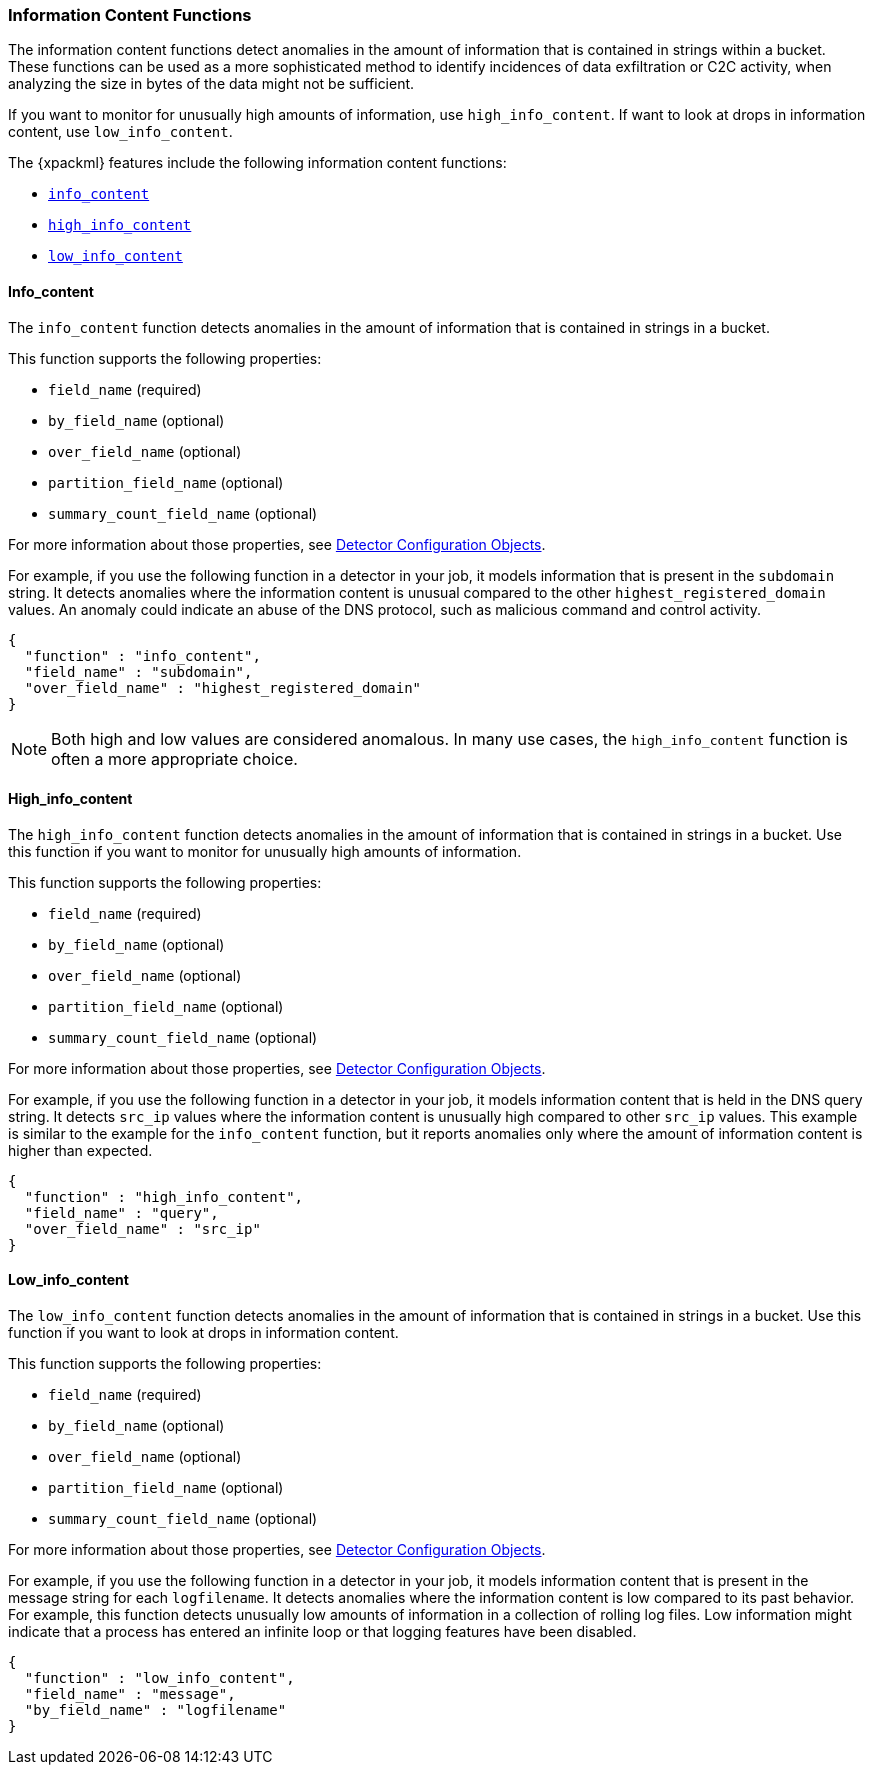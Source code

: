 [[ml-info-functions]]
=== Information Content Functions

The information content functions detect anomalies in the amount of information
that is contained in strings within a bucket. These functions can be used as
a more sophisticated method to identify incidences of data exfiltration or
C2C activity, when analyzing the size in bytes of the data might not be sufficient.

If you want to monitor for unusually high amounts of information, use `high_info_content`.
If want to look at drops in information content, use `low_info_content`.

The {xpackml} features include the following information content functions:

* <<ml-info-content,`info_content`>>
* <<ml-high-info-content,`high_info_content`>>
* <<ml-low-info-content,`low_info_content`>>

[float]
[[ml-info-content]]
==== Info_content

The `info_content` function detects anomalies in the amount of information that
is contained in strings in a bucket.

This function supports the following properties:

* `field_name` (required)
* `by_field_name` (optional)
* `over_field_name` (optional)
* `partition_field_name` (optional)
* `summary_count_field_name` (optional)

For more information about those properties,
see <<ml-detectorconfig,Detector Configuration Objects>>.

For example, if you use the following function in a detector in your job, it
models information that is present in the `subdomain` string. It detects
anomalies where the information content is unusual compared to the other
`highest_registered_domain` values. An anomaly could indicate an abuse of the
DNS protocol, such as malicious command and control activity.

[source,js]
--------------------------------------------------
{
  "function" : "info_content",
  "field_name" : "subdomain",
  "over_field_name" : "highest_registered_domain"
}
--------------------------------------------------

NOTE: Both high and low values are considered anomalous. In many use cases, the
`high_info_content` function is often a more appropriate choice.

[float]
[[ml-high-info-content]]
==== High_info_content

The `high_info_content` function detects anomalies in the amount of information
that is contained in strings in a bucket. Use this function if you want to
monitor for unusually high amounts of information.

This function supports the following properties:

* `field_name` (required)
* `by_field_name` (optional)
* `over_field_name` (optional)
* `partition_field_name` (optional)
* `summary_count_field_name` (optional)

For more information about those properties,
see <<ml-detectorconfig,Detector Configuration Objects>>.

For example, if you use the following function in a detector in your job, it
models information content that is held in the DNS query string. It detects
`src_ip` values where the information content is unusually high compared to
other `src_ip` values. This example is similar to the example for the
`info_content` function, but it reports anomalies only where the amount of
information content is higher than expected.
//TBD: Still pertinent? "This configuration identifies activity typical of DGA malware.""

[source,js]
--------------------------------------------------
{
  "function" : "high_info_content",
  "field_name" : "query",
  "over_field_name" : "src_ip"
}
--------------------------------------------------

[float]
[[ml-low-info-content]]
==== Low_info_content

The `low_info_content` function detects anomalies in the amount of information
that is contained in strings in a bucket. Use this function if you want to look
at drops in information content.

This function supports the following properties:

* `field_name` (required)
* `by_field_name` (optional)
* `over_field_name` (optional)
* `partition_field_name` (optional)
* `summary_count_field_name` (optional)

For more information about those properties,
see <<ml-detectorconfig,Detector Configuration Objects>>.

For example, if you use the following function in a detector in your job, it
models information content that is present in the message string for each
`logfilename`. It detects anomalies where the information content is low compared
to its past behavior. For example, this function detects unusually low amounts
of information in a collection of rolling log files. Low information might
indicate that a process has entered an infinite loop or that logging features
have been disabled.

[source,js]
--------------------------------------------------
{
  "function" : "low_info_content",
  "field_name" : "message",
  "by_field_name" : "logfilename"
}
--------------------------------------------------
